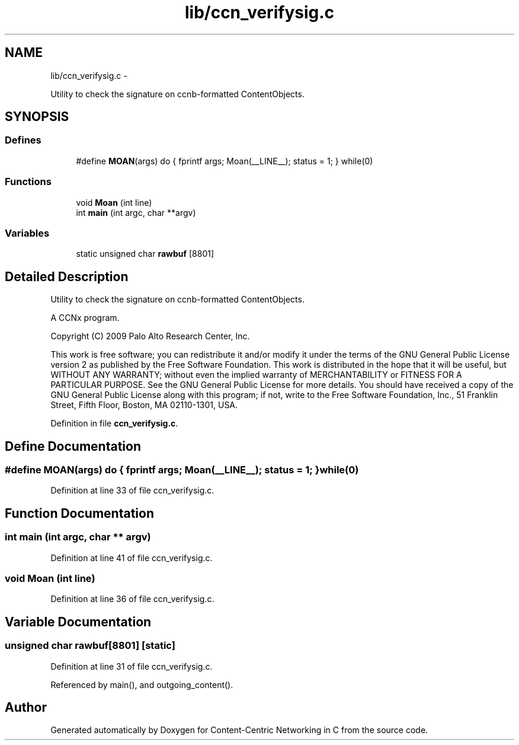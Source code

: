 .TH "lib/ccn_verifysig.c" 3 "4 Nov 2010" "Version 0.3.0" "Content-Centric Networking in C" \" -*- nroff -*-
.ad l
.nh
.SH NAME
lib/ccn_verifysig.c \- 
.PP
Utility to check the signature on ccnb-formatted ContentObjects.  

.SH SYNOPSIS
.br
.PP
.SS "Defines"

.in +1c
.ti -1c
.RI "#define \fBMOAN\fP(args)   do { fprintf args; Moan(__LINE__); status = 1; } while(0)"
.br
.in -1c
.SS "Functions"

.in +1c
.ti -1c
.RI "void \fBMoan\fP (int line)"
.br
.ti -1c
.RI "int \fBmain\fP (int argc, char **argv)"
.br
.in -1c
.SS "Variables"

.in +1c
.ti -1c
.RI "static unsigned char \fBrawbuf\fP [8801]"
.br
.in -1c
.SH "Detailed Description"
.PP 
Utility to check the signature on ccnb-formatted ContentObjects. 

A CCNx program.
.PP
Copyright (C) 2009 Palo Alto Research Center, Inc.
.PP
This work is free software; you can redistribute it and/or modify it under the terms of the GNU General Public License version 2 as published by the Free Software Foundation. This work is distributed in the hope that it will be useful, but WITHOUT ANY WARRANTY; without even the implied warranty of MERCHANTABILITY or FITNESS FOR A PARTICULAR PURPOSE. See the GNU General Public License for more details. You should have received a copy of the GNU General Public License along with this program; if not, write to the Free Software Foundation, Inc., 51 Franklin Street, Fifth Floor, Boston, MA 02110-1301, USA. 
.PP
Definition in file \fBccn_verifysig.c\fP.
.SH "Define Documentation"
.PP 
.SS "#define MOAN(args)   do { fprintf args; Moan(__LINE__); status = 1; } while(0)"
.PP
Definition at line 33 of file ccn_verifysig.c.
.SH "Function Documentation"
.PP 
.SS "int main (int argc, char ** argv)"
.PP
Definition at line 41 of file ccn_verifysig.c.
.SS "void Moan (int line)"
.PP
Definition at line 36 of file ccn_verifysig.c.
.SH "Variable Documentation"
.PP 
.SS "unsigned char \fBrawbuf\fP[8801]\fC [static]\fP"
.PP
Definition at line 31 of file ccn_verifysig.c.
.PP
Referenced by main(), and outgoing_content().
.SH "Author"
.PP 
Generated automatically by Doxygen for Content-Centric Networking in C from the source code.
